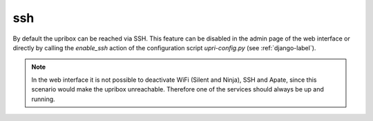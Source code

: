 ssh
---

By default the upribox can be reached via SSH. This feature can be disabled in the admin page of the web interface or
directly by calling the *enable_ssh* action of the configuration script *upri-config.py* (see :ref:`django-label`).

.. note::
    In the web interface it is not possible to deactivate WiFi (Silent and Ninja), SSH and Apate, since this scenario
    would make the upribox unreachable. Therefore one of the services should always be up and running.